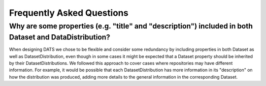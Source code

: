 ##########################
Frequently Asked Questions
##########################

Why are some properties (e.g. "title" and "description") included in both Dataset and DataDistribution?
--------------------------------------------------------------------------------------------------------
When designing DATS we chose to be flexible and consider some redundancy by including properties in both Dataset as well as DatasetDistribution,
even though in some cases it might be expected that a Dataset property should be inherited by their DatasetDistributions. We followed this approach
to cover cases where repositories may have different information. For example, it would be possible that each DatasetDistribution has more
information in its "description" on how the distribution was produced, adding more details to the general information in the corresponding Dataset.
